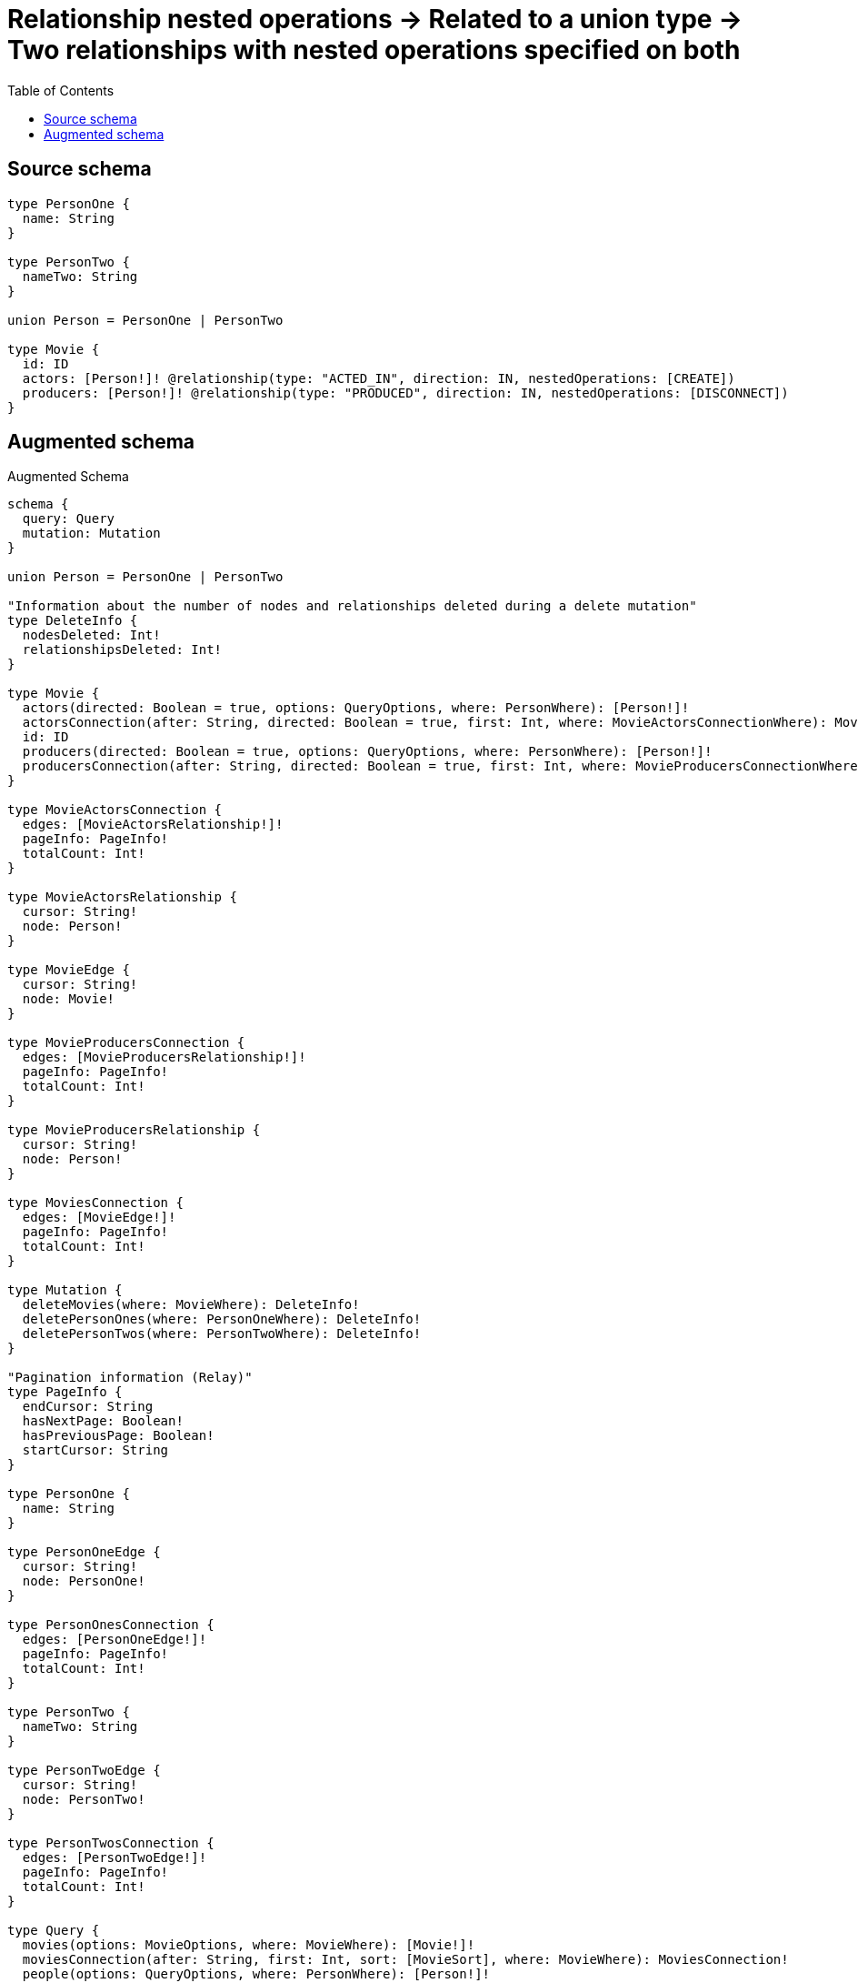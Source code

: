 :toc:

= Relationship nested operations -> Related to a union type -> Two relationships with nested operations specified on both

== Source schema

[source,graphql,schema=true]
----
type PersonOne {
  name: String
}

type PersonTwo {
  nameTwo: String
}

union Person = PersonOne | PersonTwo

type Movie {
  id: ID
  actors: [Person!]! @relationship(type: "ACTED_IN", direction: IN, nestedOperations: [CREATE])
  producers: [Person!]! @relationship(type: "PRODUCED", direction: IN, nestedOperations: [DISCONNECT])
}
----

== Augmented schema

.Augmented Schema
[source,graphql]
----
schema {
  query: Query
  mutation: Mutation
}

union Person = PersonOne | PersonTwo

"Information about the number of nodes and relationships deleted during a delete mutation"
type DeleteInfo {
  nodesDeleted: Int!
  relationshipsDeleted: Int!
}

type Movie {
  actors(directed: Boolean = true, options: QueryOptions, where: PersonWhere): [Person!]!
  actorsConnection(after: String, directed: Boolean = true, first: Int, where: MovieActorsConnectionWhere): MovieActorsConnection!
  id: ID
  producers(directed: Boolean = true, options: QueryOptions, where: PersonWhere): [Person!]!
  producersConnection(after: String, directed: Boolean = true, first: Int, where: MovieProducersConnectionWhere): MovieProducersConnection!
}

type MovieActorsConnection {
  edges: [MovieActorsRelationship!]!
  pageInfo: PageInfo!
  totalCount: Int!
}

type MovieActorsRelationship {
  cursor: String!
  node: Person!
}

type MovieEdge {
  cursor: String!
  node: Movie!
}

type MovieProducersConnection {
  edges: [MovieProducersRelationship!]!
  pageInfo: PageInfo!
  totalCount: Int!
}

type MovieProducersRelationship {
  cursor: String!
  node: Person!
}

type MoviesConnection {
  edges: [MovieEdge!]!
  pageInfo: PageInfo!
  totalCount: Int!
}

type Mutation {
  deleteMovies(where: MovieWhere): DeleteInfo!
  deletePersonOnes(where: PersonOneWhere): DeleteInfo!
  deletePersonTwos(where: PersonTwoWhere): DeleteInfo!
}

"Pagination information (Relay)"
type PageInfo {
  endCursor: String
  hasNextPage: Boolean!
  hasPreviousPage: Boolean!
  startCursor: String
}

type PersonOne {
  name: String
}

type PersonOneEdge {
  cursor: String!
  node: PersonOne!
}

type PersonOnesConnection {
  edges: [PersonOneEdge!]!
  pageInfo: PageInfo!
  totalCount: Int!
}

type PersonTwo {
  nameTwo: String
}

type PersonTwoEdge {
  cursor: String!
  node: PersonTwo!
}

type PersonTwosConnection {
  edges: [PersonTwoEdge!]!
  pageInfo: PageInfo!
  totalCount: Int!
}

type Query {
  movies(options: MovieOptions, where: MovieWhere): [Movie!]!
  moviesConnection(after: String, first: Int, sort: [MovieSort], where: MovieWhere): MoviesConnection!
  people(options: QueryOptions, where: PersonWhere): [Person!]!
  personOnes(options: PersonOneOptions, where: PersonOneWhere): [PersonOne!]!
  personOnesConnection(after: String, first: Int, sort: [PersonOneSort], where: PersonOneWhere): PersonOnesConnection!
  personTwos(options: PersonTwoOptions, where: PersonTwoWhere): [PersonTwo!]!
  personTwosConnection(after: String, first: Int, sort: [PersonTwoSort], where: PersonTwoWhere): PersonTwosConnection!
}

"An enum for sorting in either ascending or descending order."
enum SortDirection {
  "Sort by field values in ascending order."
  ASC
  "Sort by field values in descending order."
  DESC
}

input MovieActorsConnectionWhere {
  PersonOne: MovieActorsPersonOneConnectionWhere
  PersonTwo: MovieActorsPersonTwoConnectionWhere
}

input MovieActorsPersonOneConnectionWhere {
  AND: [MovieActorsPersonOneConnectionWhere!]
  NOT: MovieActorsPersonOneConnectionWhere
  OR: [MovieActorsPersonOneConnectionWhere!]
  node: PersonOneWhere
}

input MovieActorsPersonTwoConnectionWhere {
  AND: [MovieActorsPersonTwoConnectionWhere!]
  NOT: MovieActorsPersonTwoConnectionWhere
  OR: [MovieActorsPersonTwoConnectionWhere!]
  node: PersonTwoWhere
}

input MovieOptions {
  limit: Int
  offset: Int
  "Specify one or more MovieSort objects to sort Movies by. The sorts will be applied in the order in which they are arranged in the array."
  sort: [MovieSort!]
}

input MovieProducersConnectionWhere {
  PersonOne: MovieProducersPersonOneConnectionWhere
  PersonTwo: MovieProducersPersonTwoConnectionWhere
}

input MovieProducersPersonOneConnectionWhere {
  AND: [MovieProducersPersonOneConnectionWhere!]
  NOT: MovieProducersPersonOneConnectionWhere
  OR: [MovieProducersPersonOneConnectionWhere!]
  node: PersonOneWhere
}

input MovieProducersPersonTwoConnectionWhere {
  AND: [MovieProducersPersonTwoConnectionWhere!]
  NOT: MovieProducersPersonTwoConnectionWhere
  OR: [MovieProducersPersonTwoConnectionWhere!]
  node: PersonTwoWhere
}

"Fields to sort Movies by. The order in which sorts are applied is not guaranteed when specifying many fields in one MovieSort object."
input MovieSort {
  id: SortDirection
}

input MovieWhere {
  AND: [MovieWhere!]
  NOT: MovieWhere
  OR: [MovieWhere!]
  "Return Movies where all of the related MovieActorsConnections match this filter"
  actorsConnection_ALL: MovieActorsConnectionWhere
  "Return Movies where none of the related MovieActorsConnections match this filter"
  actorsConnection_NONE: MovieActorsConnectionWhere
  "Return Movies where one of the related MovieActorsConnections match this filter"
  actorsConnection_SINGLE: MovieActorsConnectionWhere
  "Return Movies where some of the related MovieActorsConnections match this filter"
  actorsConnection_SOME: MovieActorsConnectionWhere
  "Return Movies where all of the related People match this filter"
  actors_ALL: PersonWhere
  "Return Movies where none of the related People match this filter"
  actors_NONE: PersonWhere
  "Return Movies where one of the related People match this filter"
  actors_SINGLE: PersonWhere
  "Return Movies where some of the related People match this filter"
  actors_SOME: PersonWhere
  id: ID
  id_CONTAINS: ID
  id_ENDS_WITH: ID
  id_IN: [ID]
  id_STARTS_WITH: ID
  "Return Movies where all of the related MovieProducersConnections match this filter"
  producersConnection_ALL: MovieProducersConnectionWhere
  "Return Movies where none of the related MovieProducersConnections match this filter"
  producersConnection_NONE: MovieProducersConnectionWhere
  "Return Movies where one of the related MovieProducersConnections match this filter"
  producersConnection_SINGLE: MovieProducersConnectionWhere
  "Return Movies where some of the related MovieProducersConnections match this filter"
  producersConnection_SOME: MovieProducersConnectionWhere
  "Return Movies where all of the related People match this filter"
  producers_ALL: PersonWhere
  "Return Movies where none of the related People match this filter"
  producers_NONE: PersonWhere
  "Return Movies where one of the related People match this filter"
  producers_SINGLE: PersonWhere
  "Return Movies where some of the related People match this filter"
  producers_SOME: PersonWhere
}

input PersonOneOptions {
  limit: Int
  offset: Int
  "Specify one or more PersonOneSort objects to sort PersonOnes by. The sorts will be applied in the order in which they are arranged in the array."
  sort: [PersonOneSort!]
}

"Fields to sort PersonOnes by. The order in which sorts are applied is not guaranteed when specifying many fields in one PersonOneSort object."
input PersonOneSort {
  name: SortDirection
}

input PersonOneWhere {
  AND: [PersonOneWhere!]
  NOT: PersonOneWhere
  OR: [PersonOneWhere!]
  name: String
  name_CONTAINS: String
  name_ENDS_WITH: String
  name_IN: [String]
  name_STARTS_WITH: String
}

input PersonTwoOptions {
  limit: Int
  offset: Int
  "Specify one or more PersonTwoSort objects to sort PersonTwos by. The sorts will be applied in the order in which they are arranged in the array."
  sort: [PersonTwoSort!]
}

"Fields to sort PersonTwos by. The order in which sorts are applied is not guaranteed when specifying many fields in one PersonTwoSort object."
input PersonTwoSort {
  nameTwo: SortDirection
}

input PersonTwoWhere {
  AND: [PersonTwoWhere!]
  NOT: PersonTwoWhere
  OR: [PersonTwoWhere!]
  nameTwo: String
  nameTwo_CONTAINS: String
  nameTwo_ENDS_WITH: String
  nameTwo_IN: [String]
  nameTwo_STARTS_WITH: String
}

input PersonWhere {
  PersonOne: PersonOneWhere
  PersonTwo: PersonTwoWhere
}

"Input type for options that can be specified on a query operation."
input QueryOptions {
  limit: Int
  offset: Int
}

----

'''
